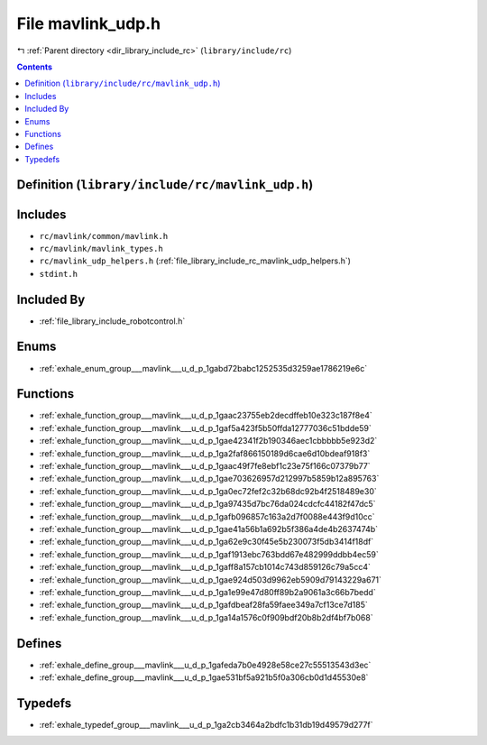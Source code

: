 
.. _file_library_include_rc_mavlink_udp.h:

File mavlink_udp.h
==================

|exhale_lsh| :ref:`Parent directory <dir_library_include_rc>` (``library/include/rc``)

.. |exhale_lsh| unicode:: U+021B0 .. UPWARDS ARROW WITH TIP LEFTWARDS


.. contents:: Contents
   :local:
   :backlinks: none

Definition (``library/include/rc/mavlink_udp.h``)
-------------------------------------------------






Includes
--------


- ``rc/mavlink/common/mavlink.h``

- ``rc/mavlink/mavlink_types.h``

- ``rc/mavlink_udp_helpers.h`` (:ref:`file_library_include_rc_mavlink_udp_helpers.h`)

- ``stdint.h``



Included By
-----------


- :ref:`file_library_include_robotcontrol.h`




Enums
-----


- :ref:`exhale_enum_group___mavlink___u_d_p_1gabd72babc1252535d3259ae1786219e6c`


Functions
---------


- :ref:`exhale_function_group___mavlink___u_d_p_1gaac23755eb2decdffeb10e323c187f8e4`

- :ref:`exhale_function_group___mavlink___u_d_p_1gaf5a423f5b50ffda12777036c51bdde59`

- :ref:`exhale_function_group___mavlink___u_d_p_1gae42341f2b190346aec1cbbbbb5e923d2`

- :ref:`exhale_function_group___mavlink___u_d_p_1ga2faf866150189d6cae6d10bdeaf918f3`

- :ref:`exhale_function_group___mavlink___u_d_p_1gaac49f7fe8ebf1c23e75f166c07379b77`

- :ref:`exhale_function_group___mavlink___u_d_p_1gae703626957d212997b5859b12a895763`

- :ref:`exhale_function_group___mavlink___u_d_p_1ga0ec72fef2c32b68dc92b4f2518489e30`

- :ref:`exhale_function_group___mavlink___u_d_p_1ga97435d7bc76da024cdcfc44182f47dc5`

- :ref:`exhale_function_group___mavlink___u_d_p_1gafb096857c163a2d7f0088e443f9d10cc`

- :ref:`exhale_function_group___mavlink___u_d_p_1gae41a56b1a692b5f386a4de4b2637474b`

- :ref:`exhale_function_group___mavlink___u_d_p_1ga62e9c30f45e5b230073f5db3414f18df`

- :ref:`exhale_function_group___mavlink___u_d_p_1gaf1913ebc763bdd67e482999ddbb4ec59`

- :ref:`exhale_function_group___mavlink___u_d_p_1gaff8a157cb1014c743d859126c79a5cc4`

- :ref:`exhale_function_group___mavlink___u_d_p_1gae924d503d9962eb5909d79143229a671`

- :ref:`exhale_function_group___mavlink___u_d_p_1ga1e99e47d80ff89b2a9061a3c66b7bedd`

- :ref:`exhale_function_group___mavlink___u_d_p_1gafdbeaf28fa59faee349a7cf13ce7d185`

- :ref:`exhale_function_group___mavlink___u_d_p_1ga14a1576c0f909bdf20b8b2df4bf7b068`


Defines
-------


- :ref:`exhale_define_group___mavlink___u_d_p_1gafeda7b0e4928e58ce27c55513543d3ec`

- :ref:`exhale_define_group___mavlink___u_d_p_1gae531bf5a921b5f0a306cb0d1d45530e8`


Typedefs
--------


- :ref:`exhale_typedef_group___mavlink___u_d_p_1ga2cb3464a2bdfc1b31db19d49579d277f`

